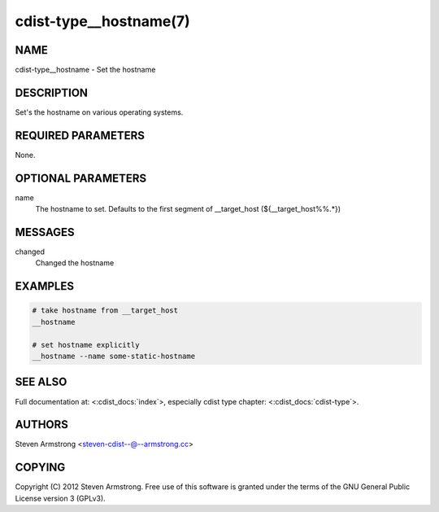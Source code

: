 cdist-type__hostname(7)
=======================

NAME
----
cdist-type__hostname - Set the hostname


DESCRIPTION
-----------
Set's the hostname on various operating systems.


REQUIRED PARAMETERS
-------------------
None.

OPTIONAL PARAMETERS
-------------------
name
   The hostname to set. Defaults to the first segment of __target_host 
   (${__target_host%%.*})


MESSAGES
--------
changed
    Changed the hostname

EXAMPLES
--------

.. code-block:: sh

    # take hostname from __target_host
    __hostname

    # set hostname explicitly
    __hostname --name some-static-hostname


SEE ALSO
--------
Full documentation at: <:cdist_docs:`index`>,
especially cdist type chapter: <:cdist_docs:`cdist-type`>.


AUTHORS
-------
Steven Armstrong <steven-cdist--@--armstrong.cc>


COPYING
-------
Copyright \(C) 2012 Steven Armstrong. Free use of this software is
granted under the terms of the GNU General Public License version 3 (GPLv3).

